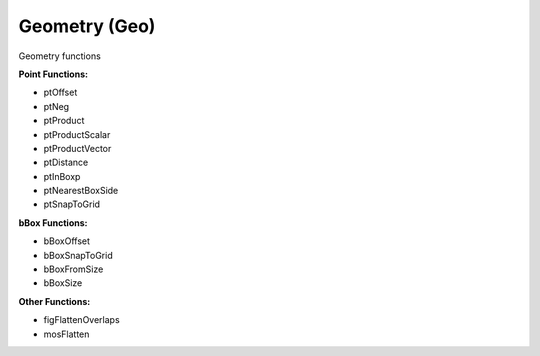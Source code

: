 Geometry (Geo)
--------------
Geometry functions

**Point Functions:**

* ptOffset
* ptNeg
* ptProduct
* ptProductScalar
* ptProductVector
* ptDistance
* ptInBoxp
* ptNearestBoxSide
* ptSnapToGrid

**bBox Functions:**

* bBoxOffset
* bBoxSnapToGrid
* bBoxFromSize
* bBoxSize

**Other Functions:**

* figFlattenOverlaps
* mosFlatten


.. dropdown:: Geo.ils sourcecode

    .. literalinclude:: _static/src/Geo.ils
       :language: none
       :linenos:
